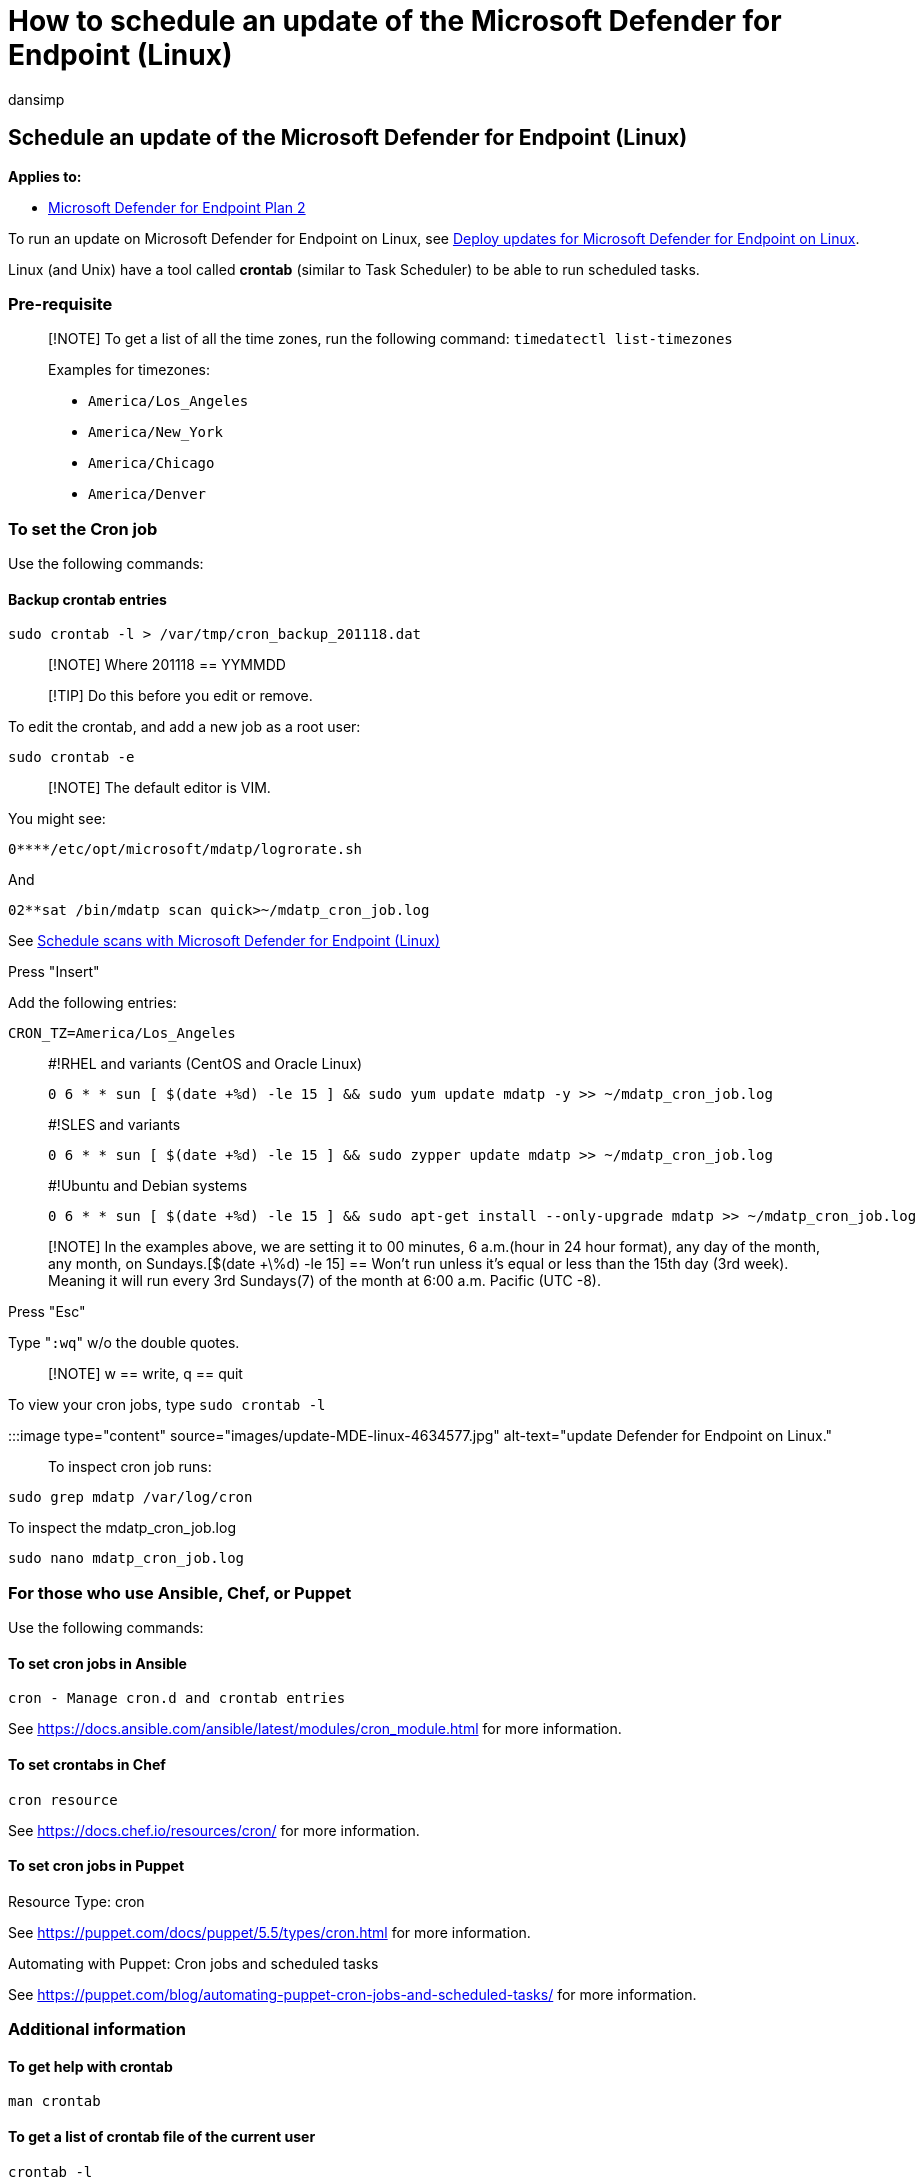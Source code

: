 = How to schedule an update of the Microsoft Defender for Endpoint (Linux)
:audience: ITPro
:author: dansimp
:description: Learn how to schedule an update of the Microsoft Defender for Endpoint (Linux) to better protect your organization's assets.
:keywords: microsoft, defender, Microsoft Defender for Endpoint, linux, scans, antivirus, microsoft defender for endpoint (linux)
:manager: dansimp
:ms.author: dansimp
:ms.collection: M365-security-compliance
:ms.localizationpriority: medium
:ms.mktglfcycl: deploy
:ms.pagetype: security
:ms.service: microsoft-365-security
:ms.sitesec: library
:ms.subservice: mde
:ms.topic: conceptual
:search.appverid: met150

== Schedule an update of the Microsoft Defender for Endpoint (Linux)

*Applies to:*

* https://go.microsoft.com/fwlink/p/?linkid=2154037[Microsoft Defender for Endpoint Plan 2]

To run an update on Microsoft Defender for Endpoint on Linux, see link:/microsoft-365/security/defender-endpoint/linux-updates[Deploy updates for Microsoft Defender for Endpoint on Linux].

Linux (and Unix) have a tool called *crontab* (similar to Task Scheduler) to be able to run scheduled tasks.

=== Pre-requisite

____
[!NOTE] To get a list of all the time zones, run the following command: `timedatectl list-timezones`

Examples for timezones:

* `America/Los_Angeles`
* `America/New_York`
* `America/Chicago`
* `America/Denver`
____

=== To set the Cron job

Use the following commands:

==== Backup crontab entries

[,bash]
----
sudo crontab -l > /var/tmp/cron_backup_201118.dat
----

____
[!NOTE] Where 201118 == YYMMDD
____

____
[!TIP] Do this before you edit or remove.
____

To edit the crontab, and add a new job as a root user:

[,bash]
----
sudo crontab -e
----

____
[!NOTE] The default editor is VIM.
____

You might see:

[,output]
----
0****/etc/opt/microsoft/mdatp/logrorate.sh
----

And

[,output]
----
02**sat /bin/mdatp scan quick>~/mdatp_cron_job.log
----

See xref:linux-schedule-scan-mde.adoc[Schedule scans with Microsoft Defender for Endpoint (Linux)]

Press "Insert"

Add the following entries:

[,bash]
----
CRON_TZ=America/Los_Angeles
----

____
#!RHEL and variants (CentOS and Oracle Linux)

[,bash]
----
0 6 * * sun [ $(date +%d) -le 15 ] && sudo yum update mdatp -y >> ~/mdatp_cron_job.log
----
____

____
#!SLES and variants

[,bash]
----
0 6 * * sun [ $(date +%d) -le 15 ] && sudo zypper update mdatp >> ~/mdatp_cron_job.log
----
____

____
#!Ubuntu and Debian systems

[,bash]
----
0 6 * * sun [ $(date +%d) -le 15 ] && sudo apt-get install --only-upgrade mdatp >> ~/mdatp_cron_job.log
----
____

____
[!NOTE] In the examples above, we are setting it to 00 minutes, 6 a.m.(hour in 24 hour format), any day of the month, any month, on Sundays.[$(date +\%d) -le 15] == Won't run unless it's equal or less than the 15th day (3rd week).
Meaning it will run every 3rd Sundays(7) of the month at 6:00 a.m.
Pacific (UTC -8).
____

Press "Esc"

Type "[.code]``:wq``" w/o the double quotes.

____
[!NOTE] w == write, q == quit
____

To view your cron jobs, type `sudo crontab -l`

:::image type="content" source="images/update-MDE-linux-4634577.jpg" alt-text="update Defender for Endpoint on Linux.":::

To inspect cron job runs:

[,bash]
----
sudo grep mdatp /var/log/cron
----

To inspect the mdatp_cron_job.log

[,bash]
----
sudo nano mdatp_cron_job.log
----

=== For those who use Ansible, Chef, or Puppet

Use the following commands:

==== To set cron jobs in Ansible

[,bash]
----
cron - Manage cron.d and crontab entries
----

See https://docs.ansible.com/ansible/latest/modules/cron_module.html for more information.

==== To set crontabs in Chef

[,bash]
----
cron resource
----

See https://docs.chef.io/resources/cron/ for more information.

==== To set cron jobs in Puppet

Resource Type: cron

See https://puppet.com/docs/puppet/5.5/types/cron.html for more information.

Automating with Puppet: Cron jobs and scheduled tasks

See https://puppet.com/blog/automating-puppet-cron-jobs-and-scheduled-tasks/ for more information.

=== Additional information

==== To get help with crontab

[,bash]
----
man crontab
----

==== To get a list of crontab file of the current user

[,bash]
----
crontab -l
----

==== To get a list of crontab file of another user

[,bash]
----
crontab -u username -l
----

==== To backup crontab entries

[,bash]
----
crontab -l > /var/tmp/cron_backup.dat
----

____
[!TIP] Do this before you edit or remove.
____

==== To restore crontab entries

[,bash]
----
crontab /var/tmp/cron_backup.dat
----

==== To edit the crontab and add a new job as a root user

[,bash]
----
sudo crontab -e
----

==== To edit the crontab and add a new job

[,bash]
----
crontab -e
----

==== To edit other user's crontab entries

[,bash]
----
crontab -u username -e
----

==== To remove all crontab entries

[,bash]
----
crontab -r
----

==== To remove other user's crontab entries

[,bash]
----
crontab -u username -r
----

==== Explanation

....

+—————- minute (values: 0 - 59) (special characters: , - * /)
| +————- hour (values: 0 - 23) (special characters: , - * /)
| | +———- day of month (values: 1 - 31) (special characters: , - * / L W C)
| | | +——- month (values: 1 - 12) (special characters: ,- * / )
| | | | +—- day of week (values: 0 - 6) (Sunday=0 or 7) (special characters: , - * / L W C)
| | | | |*****command to be executed
....
